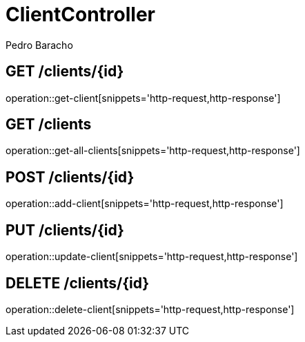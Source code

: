 = ClientController
Pedro Baracho;
:doctype: book
:icons: font
:source-highlighter: highlightjs

== GET /clients/{id}

operation::get-client[snippets='http-request,http-response']


== GET /clients

operation::get-all-clients[snippets='http-request,http-response']


== POST /clients/{id}

operation::add-client[snippets='http-request,http-response']


== PUT /clients/{id}

operation::update-client[snippets='http-request,http-response']


== DELETE /clients/{id}

operation::delete-client[snippets='http-request,http-response']

